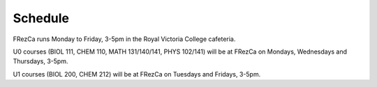Schedule
========

FRezCa runs Monday to Friday, 3-5pm in the Royal Victoria College cafeteria.

U0 courses (BIOL 111, CHEM 110, MATH 131/140/141, PHYS 102/141) will be at FRezCa on Mondays, Wednesdays and Thursdays, 3-5pm.

U1 courses (BIOL 200, CHEM 212) will be at FRezCa on Tuesdays and Fridays, 3-5pm.
